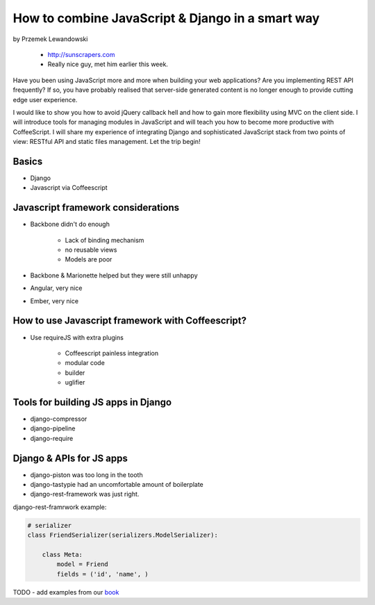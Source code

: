 ======================================================
How to combine JavaScript & Django in a smart way
======================================================

by Przemek Lewandowski

    * http://sunscrapers.com
    * Really nice guy, met him earlier this week.

Have you been using JavaScript more and more when building your web applications? Are you implementing REST API frequently? If so, you have probably realised that server-side generated content is no longer enough to provide cutting edge user experience.

I would like to show you how to avoid jQuery callback hell and how to gain more flexibility using MVC on the client side. I will introduce tools for managing modules in JavaScript and will teach you how to become more productive with CoffeeScript. I will share my experience of integrating Django and sophisticated JavaScript stack from two points of view: RESTful API and static files management. Let the trip begin!


Basics
=======

* Django
* Javascript via Coffeescript


Javascript framework considerations
========================================

* Backbone didn't do enough

    * Lack of binding mechanism
    * no reusable views
    * Models are poor

* Backbone & Marionette helped but they were still unhappy
* Angular, very nice
* Ember, very nice

How to use Javascript framework with Coffeescript?
======================================================

* Use requireJS with extra plugins

    * Coffeescript painless integration
    * modular code
    * builder
    * uglifier
    
Tools for building JS apps in Django
=====================================

* django-compressor
* django-pipeline
* django-require

Django & APIs for JS apps
==========================

* django-piston was too long in the tooth
* django-tastypie had an uncomfortable amount of boilerplate
* django-rest-framework was just right.

django-rest-framrwork example:

.. code-block:: python

    # serializer
    class FriendSerializer(serializers.ModelSerializer):
    
        class Meta:
            model = Friend
            fields = ('id', 'name', )

TODO - add examples from our book_

.. _book: https://django.2scoops.org